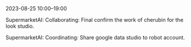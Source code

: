 2023-08-25 10:00--19:00
**** SupermarketAI: Collaborating: Final confirm the work of cherubin for the look studio.
**** SupermarketAI: Coordinating: Share google data studio to robot account.
